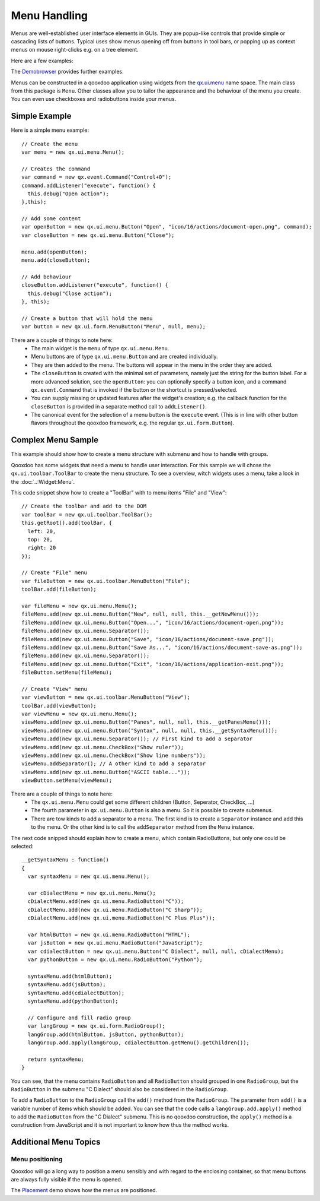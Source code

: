 Menu Handling
*************
Menus are well-established user interface elements in GUIs. They are popup-like controls that provide simple or cascading lists of buttons. Typical uses show menus opening off from buttons in tool bars, or popping up as context menus on mouse right-clicks e.g. on a tree element. 

Here are a few examples:

|pages/file_menu.png|

.. |pages/file_menu.png| image:: /pages/file_menu.png

|pages/complex_menu.png|

.. |pages/complex_menu.png| image:: /pages/complex_menu.png

|pages/context_menu.png|

.. |pages/context_menu.png| image:: /pages/context_menu.png

The `Demobrowser <http://demo.qooxdoo.org/1.2/demobrowser/#widget-Menu.html>`_ provides further examples.

Menus can be constructed in a qooxdoo application using widgets from the `qx.ui.menu <http://demo.qooxdoo.org/1.2/apiviewer/#qx.ui.menu>`_ name space.
The main class from this package is ``Menu``. Other classes allow you to tailor the appearance and the behaviour of the menu you create. You can even use checkboxes and radiobuttons inside your menus.

Simple Example
==============

Here is a simple menu example:

::

    // Create the menu
    var menu = new qx.ui.menu.Menu();

    // Creates the command
    var command = new qx.event.Command("Control+O");
    command.addListener("execute", function() {
      this.debug("Open action");
    },this);

    // Add some content
    var openButton = new qx.ui.menu.Button("Open", "icon/16/actions/document-open.png", command);
    var closeButton = new qx.ui.menu.Button("Close");

    menu.add(openButton);
    menu.add(closeButton);

    // Add behaviour
    closeButton.addListener("execute", function() {
      this.debug("Close action");
    }, this);

    // Create a button that will hold the menu
    var button = new qx.ui.form.MenuButton("Menu", null, menu);

There are a couple of things to note here:
  * The main widget is the ``menu`` of type ``qx.ui.menu.Menu``.
  * Menu buttons are of type ``qx.ui.menu.Button`` and are created individually.
  * They are then added to the menu. The buttons will appear in the menu in the order they are added.
  * The ``closeButton`` is created with the minimal set of parameters, namely just the string for the button label. For a more advanced solution, see the ``openButton``: you can optionally specify a button icon, and a command ``qx.event.Command`` that is invoked if the button or the shortcut is pressed/selected.
  * You can supply missing or updated features after the widget's creation; e.g. the callback function for the ``closeButton`` is provided in a separate method call to ``addListener()``.
  * The canonical event for the selection of a menu button is the ``execute`` event. (This is in line with other button flavors throughout the qooxdoo framework, e.g. the regular ``qx.ui.form.Button``).

Complex Menu Sample
===================
This example should show how to create a menu structure with submenu and how to handle with groups.

Qooxdoo has some widgets that need a menu to handle user interaction. For this sample we will chose the ``qx.ui.toolbar.ToolBar`` to create the menu structure. To see a overview, witch widgets uses a menu, take a look in the :doc:`..:Widget:Menu`.

This code snippet show how to create a "ToolBar" with to menu items "File" and "View":

::

    // Create the toolbar and add to the DOM
    var toolBar = new qx.ui.toolbar.ToolBar();      
    this.getRoot().add(toolBar, {
      left: 20,
      top: 20,
      right: 20
    });

    // Create "File" menu
    var fileButton = new qx.ui.toolbar.MenuButton("File");
    toolBar.add(fileButton);

    var fileMenu = new qx.ui.menu.Menu();
    fileMenu.add(new qx.ui.menu.Button("New", null, null, this.__getNewMenu()));
    fileMenu.add(new qx.ui.menu.Button("Open...", "icon/16/actions/document-open.png"));
    fileMenu.add(new qx.ui.menu.Separator());
    fileMenu.add(new qx.ui.menu.Button("Save", "icon/16/actions/document-save.png"));
    fileMenu.add(new qx.ui.menu.Button("Save As...", "icon/16/actions/document-save-as.png"));
    fileMenu.add(new qx.ui.menu.Separator());
    fileMenu.add(new qx.ui.menu.Button("Exit", "icon/16/actions/application-exit.png"));
    fileButton.setMenu(fileMenu);

    // Create "View" menu
    var viewButton = new qx.ui.toolbar.MenuButton("View");
    toolBar.add(viewButton);
    var viewMenu = new qx.ui.menu.Menu();
    viewMenu.add(new qx.ui.menu.Button("Panes", null, null, this.__getPanesMenu()));
    viewMenu.add(new qx.ui.menu.Button("Syntax", null, null, this.__getSyntaxMenu()));
    viewMenu.add(new qx.ui.menu.Separator()); // First kind to add a separator
    viewMenu.add(new qx.ui.menu.CheckBox("Show ruler"));
    viewMenu.add(new qx.ui.menu.CheckBox("Show line numbers"));
    viewMenu.addSeparator(); // A other kind to add a separator
    viewMenu.add(new qx.ui.menu.Button("ASCII table..."));
    viewButton.setMenu(viewMenu);

There are a couple of things to note here: 
  * The ``qx.ui.menu.Menu`` could get some different children (Button, Seperator, CheckBox, ...)
  * The fourth parameter in ``qx.ui.menu.Button`` is also a menu. So it is possible to create submenus. 
  * There are tow kinds to add a separator to a menu. The first kind is to create a ``Separator`` instance and add this to the menu. Or the other kind is to call the ``addSeparator`` method from the ``Menu`` instance.

The next code snipped should explain how to create a menu, which contain RadioButtons, but only one could be selected:

::

    __getSyntaxMenu : function()
    {
      var syntaxMenu = new qx.ui.menu.Menu();

      var cDialectMenu = new qx.ui.menu.Menu();
      cDialectMenu.add(new qx.ui.menu.RadioButton("C"));
      cDialectMenu.add(new qx.ui.menu.RadioButton("C Sharp"));
      cDialectMenu.add(new qx.ui.menu.RadioButton("C Plus Plus"));

      var htmlButton = new qx.ui.menu.RadioButton("HTML");
      var jsButton = new qx.ui.menu.RadioButton("JavaScript");
      var cdialectButton = new qx.ui.menu.Button("C Dialect", null, null, cDialectMenu);
      var pythonButton = new qx.ui.menu.RadioButton("Python");

      syntaxMenu.add(htmlButton);
      syntaxMenu.add(jsButton);
      syntaxMenu.add(cdialectButton);
      syntaxMenu.add(pythonButton);

      // Configure and fill radio group
      var langGroup = new qx.ui.form.RadioGroup();
      langGroup.add(htmlButton, jsButton, pythonButton);
      langGroup.add.apply(langGroup, cdialectButton.getMenu().getChildren());

      return syntaxMenu;
    }

You can see, that the menu contains ``RadioButton`` and all ``RadioButton`` should grouped in one ``RadioGroup``, but the ``RadioButton`` in the submenu "C Dialect" should also be considered in the ``RadioGroup``. 

To add a ``RadioButton`` to the ``RadioGroup`` call the ``add()`` method from the ``RadioGroup``. The parameter from ``add()`` is a variable number of items which should be added. You can see that the code calls a ``langGroup.add.apply()`` method to add the ``RadioButton`` from the "C Dialect" submenu. This is no qooxdoo construction, the ``apply()`` method is a construction from JavaScript and it is not important to know how thus the method works.

Additional Menu Topics
======================
Menu positioning
----------------

Qooxdoo will go a long way to position a menu sensibly and with regard to the enclosing container, so that menu buttons are always fully visible if the menu is opened.

The `Placement <http://demo.qooxdoo.org/1.2.x/demobrowser/#ui~Placement.html>`_ demo shows how the menus are positioned.

